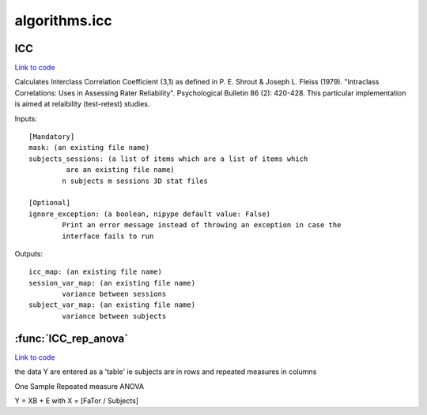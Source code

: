 .. AUTO-GENERATED FILE -- DO NOT EDIT!

algorithms.icc
==============


.. _nipype.algorithms.icc.ICC:


.. index:: ICC

ICC
---

`Link to code <http://github.com/nipy/nipype/tree/f9c98ba/nipype/algorithms/icc.py#L23>`__

Calculates Interclass Correlation Coefficient (3,1) as defined in
P. E. Shrout & Joseph L. Fleiss (1979). "Intraclass Correlations: Uses in
Assessing Rater Reliability". Psychological Bulletin 86 (2): 420-428. This
particular implementation is aimed at relaibility (test-retest) studies.

Inputs::

        [Mandatory]
        mask: (an existing file name)
        subjects_sessions: (a list of items which are a list of items which
                 are an existing file name)
                n subjects m sessions 3D stat files

        [Optional]
        ignore_exception: (a boolean, nipype default value: False)
                Print an error message instead of throwing an exception in case the
                interface fails to run

Outputs::

        icc_map: (an existing file name)
        session_var_map: (an existing file name)
                variance between sessions
        subject_var_map: (an existing file name)
                variance between subjects

.. module:: nipype.algorithms.icc


.. _nipype.algorithms.icc.ICC_rep_anova:

:func:`ICC_rep_anova`
---------------------

`Link to code <http://github.com/nipy/nipype/tree/f9c98ba/nipype/algorithms/icc.py#L76>`__



the data Y are entered as a 'table' ie subjects are in rows and repeated
measures in columns

One Sample Repeated measure ANOVA

Y = XB + E with X = [FaTor / Subjects]


